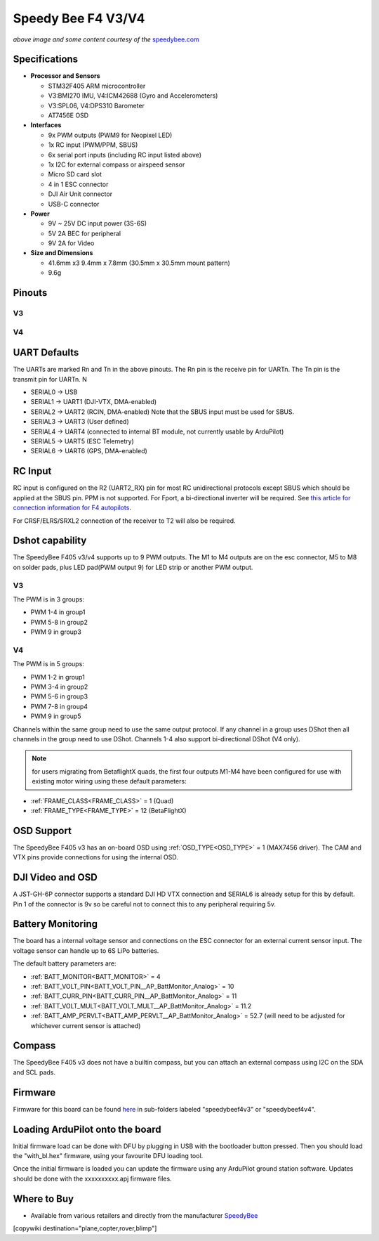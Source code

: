 .. _common-speedybeef4-v3:

===================
Speedy Bee F4 V3/V4
===================

.. image:: ../../../images/speedybeef4-v3.png
    :target: ../_images/speedybeef4-v3.png

*above image and some content courtesy of the* `speedybee.com <https://www.speedybee.com>`__


Specifications
==============

-  **Processor and Sensors**

   -  STM32F405 ARM microcontroller
   -  V3:BMI270 IMU, V4:ICM42688 (Gyro and Accelerometers)
   -  V3:SPL06, V4:DPS310 Barometer
   -  AT7456E OSD

-  **Interfaces**

   -  9x PWM outputs (PWM9 for Neopixel LED)
   -  1x RC input (PWM/PPM, SBUS)
   -  6x serial port inputs (including RC input listed above)
   -  1x I2C for external compass or airspeed sensor
   -  Micro SD card slot
   -  4 in 1 ESC connector
   -  DJI Air Unit connector
   -  USB-C connector

-  **Power**

   -  9V ~ 25V DC input power (3S-6S)
   -  5V 2A BEC for peripheral 
   -  9V 2A for Video

-  **Size and Dimensions**

   - 41.6mm x3 9.4mm x 7.8mm (30.5mm x 30.5mm mount pattern)
   - 9.6g

Pinouts
=======
V3
--
.. image:: ../../../images/speedybeef4-v3-pinout-top.jpg
    :target: ../_images/speedybeef4-v3-pinout-top.jpg

.. image:: ../../../images/speedybeef4-v3-pinout-bottom.jpg
    :target: ../_images/speedybeef4-v3-pinout-bottom.jpg

V4
--
.. image:: ../../../images/speedybeef4-v4-pinout-top.jpg
    :target: ../_images/speedybeef4-v4-pinout-top.jpg

.. image:: ../../../images/speedybeef4-v4-pinout-bottom.jpg
    :target: ../_images/speedybeef4-v4-pinout-bottom.jpg

UART Defaults
=============

The UARTs are marked Rn and Tn in the above pinouts. The Rn pin is the receive pin for UARTn. The Tn pin is the transmit pin for UARTn. N

-    SERIAL0 -> USB
-    SERIAL1 -> UART1 (DJI-VTX, DMA-enabled)
-    SERIAL2 -> UART2 (RCIN, DMA-enabled) Note that the SBUS input must be used for SBUS.
-    SERIAL3 -> UART3 (User defined)
-    SERIAL4 -> UART4 (connected to internal BT module, not currently usable by ArduPilot)
-    SERIAL5 -> UART5 (ESC Telemetry)
-    SERIAL6 -> UART6 (GPS, DMA-enabled)

RC Input
========

RC input is configured on the R2 (UART2_RX) pin for most RC unidirectional protocols except SBUS which should be applied at the SBUS pin. PPM is not supported. For Fport, a bi-directional inverter will be required. See `this article for connection information for F4 autopilots <https://ardupilot.org/plane/docs/common-connecting-sport-fport.html>`__. 

For CRSF/ELRS/SRXL2 connection of the receiver to T2 will also be required.

Dshot capability
================

The SpeedyBee F405 v3/v4 supports up to 9 PWM outputs. The M1 to M4 outputs are on the esc connector, M5 to M8 on solder pads, plus LED pad(PWM output 9) for LED strip or another PWM output.

V3
--
The PWM is in 3 groups:

-  PWM 1-4 in group1
-  PWM 5-8 in group2
-  PWM 9   in group3

V4
--
The PWM is in 5 groups:

- PWM 1-2 in group1
- PWM 3-4 in group2
- PWM 5-6 in group3
- PWM 7-8 in group4
- PWM 9 in group5

Channels within the same group need to use the same output protocol. If any channel in a group uses DShot then all channels in the group need to use DShot. Channels 1-4 also support bi-directional DShot (V4 only).

.. note:: for users migrating from BetaflightX quads, the first four outputs M1-M4 have been configured for use with existing motor wiring using these default parameters:

- :ref:`FRAME_CLASS<FRAME_CLASS>` = 1 (Quad)
- :ref:`FRAME_TYPE<FRAME_TYPE>` = 12 (BetaFlightX) 

OSD Support
===========

The SpeedyBee F405 v3 has an on-board OSD using :ref:`OSD_TYPE<OSD_TYPE>` =  1 (MAX7456 driver). The CAM and VTX pins provide connections for using the internal OSD.

DJI Video and OSD
=================

A JST-GH-6P connector supports a standard DJI HD VTX connection and SERIAL6 is already setup for this by default.  Pin 1 of the connector is 9v so be careful not to connect this to any peripheral requiring 5v.

Battery Monitoring
==================

The board has a internal voltage sensor and connections on the ESC connector for an external current sensor input. The voltage sensor can handle up to 6S LiPo batteries.

The default battery parameters are:

-    :ref:`BATT_MONITOR<BATT_MONITOR>` = 4
-    :ref:`BATT_VOLT_PIN<BATT_VOLT_PIN__AP_BattMonitor_Analog>` = 10
-    :ref:`BATT_CURR_PIN<BATT_CURR_PIN__AP_BattMonitor_Analog>` = 11
-    :ref:`BATT_VOLT_MULT<BATT_VOLT_MULT__AP_BattMonitor_Analog>` = 11.2
-    :ref:`BATT_AMP_PERVLT<BATT_AMP_PERVLT__AP_BattMonitor_Analog>` = 52.7 (will need to be adjusted for whichever current sensor is attached)

Compass
=======

The SpeedyBee F405 v3 does not have a builtin compass, but you can attach an external compass using I2C on the SDA and SCL pads.

Firmware
========

Firmware for this board can be found `here <https://firmware.ardupilot.org>`_ in  sub-folders labeled "speedybeef4v3" or "speedybeef4v4".

Loading ArduPilot onto the board
================================

Initial firmware load can be done with DFU by plugging in USB with the
bootloader button pressed. Then you should load the "with_bl.hex"
firmware, using your favourite DFU loading tool.

Once the initial firmware is loaded you can update the firmware using
any ArduPilot ground station software. Updates should be done with the xxxxxxxxxx.apj firmware files.

Where to Buy
============

- Available from various retailers and directly from the manufacturer `SpeedyBee <https://www.speedybee.com/speedybee-f405-v3-bls-50a-30x30-fc-esc-stack/>`__

[copywiki destination="plane,copter,rover,blimp"]